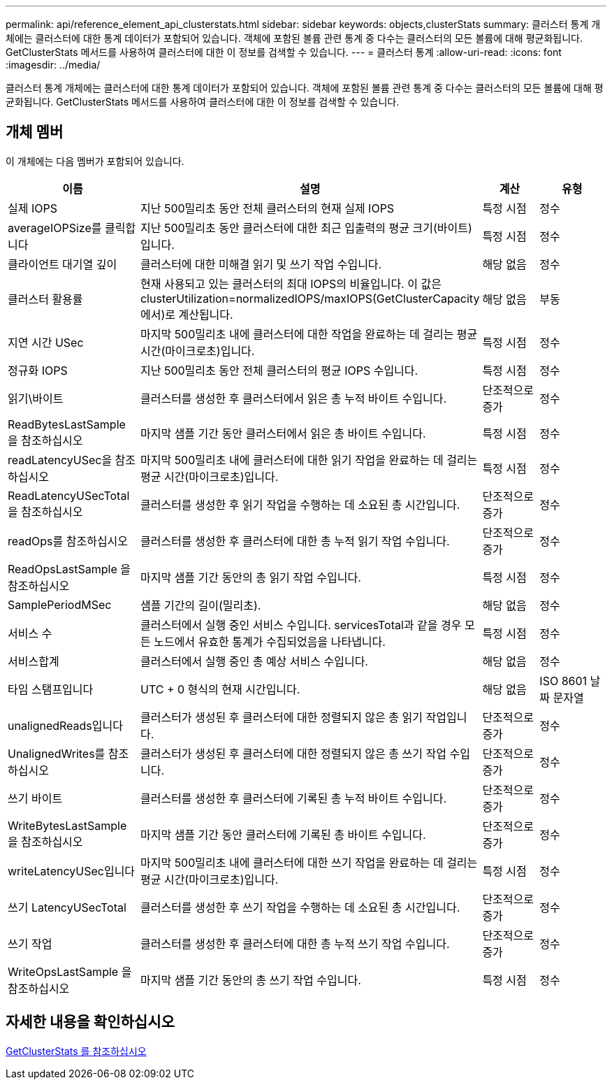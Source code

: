 ---
permalink: api/reference_element_api_clusterstats.html 
sidebar: sidebar 
keywords: objects,clusterStats 
summary: 클러스터 통계 개체에는 클러스터에 대한 통계 데이터가 포함되어 있습니다. 객체에 포함된 볼륨 관련 통계 중 다수는 클러스터의 모든 볼륨에 대해 평균화됩니다. GetClusterStats 메서드를 사용하여 클러스터에 대한 이 정보를 검색할 수 있습니다. 
---
= 클러스터 통계
:allow-uri-read: 
:icons: font
:imagesdir: ../media/


[role="lead"]
클러스터 통계 개체에는 클러스터에 대한 통계 데이터가 포함되어 있습니다. 객체에 포함된 볼륨 관련 통계 중 다수는 클러스터의 모든 볼륨에 대해 평균화됩니다. GetClusterStats 메서드를 사용하여 클러스터에 대한 이 정보를 검색할 수 있습니다.



== 개체 멤버

이 개체에는 다음 멤버가 포함되어 있습니다.

|===
| 이름 | 설명 | 계산 | 유형 


 a| 
실제 IOPS
 a| 
지난 500밀리초 동안 전체 클러스터의 현재 실제 IOPS
 a| 
특정 시점
 a| 
정수



 a| 
averageIOPSize를 클릭합니다
 a| 
지난 500밀리초 동안 클러스터에 대한 최근 입출력의 평균 크기(바이트)입니다.
 a| 
특정 시점
 a| 
정수



 a| 
클라이언트 대기열 깊이
 a| 
클러스터에 대한 미해결 읽기 및 쓰기 작업 수입니다.
 a| 
해당 없음
 a| 
정수



 a| 
클러스터 활용률
 a| 
현재 사용되고 있는 클러스터의 최대 IOPS의 비율입니다. 이 값은 clusterUtilization=normalizedIOPS/maxIOPS(GetClusterCapacity에서)로 계산됩니다.
 a| 
해당 없음
 a| 
부동



 a| 
지연 시간 USec
 a| 
마지막 500밀리초 내에 클러스터에 대한 작업을 완료하는 데 걸리는 평균 시간(마이크로초)입니다.
 a| 
특정 시점
 a| 
정수



 a| 
정규화 IOPS
 a| 
지난 500밀리초 동안 전체 클러스터의 평균 IOPS 수입니다.
 a| 
특정 시점
 a| 
정수



 a| 
읽기\바이트
 a| 
클러스터를 생성한 후 클러스터에서 읽은 총 누적 바이트 수입니다.
 a| 
단조적으로 증가
 a| 
정수



 a| 
ReadBytesLastSample 을 참조하십시오
 a| 
마지막 샘플 기간 동안 클러스터에서 읽은 총 바이트 수입니다.
 a| 
특정 시점
 a| 
정수



 a| 
readLatencyUSec을 참조하십시오
 a| 
마지막 500밀리초 내에 클러스터에 대한 읽기 작업을 완료하는 데 걸리는 평균 시간(마이크로초)입니다.
 a| 
특정 시점
 a| 
정수



 a| 
ReadLatencyUSecTotal 을 참조하십시오
 a| 
클러스터를 생성한 후 읽기 작업을 수행하는 데 소요된 총 시간입니다.
 a| 
단조적으로 증가
 a| 
정수



 a| 
readOps를 참조하십시오
 a| 
클러스터를 생성한 후 클러스터에 대한 총 누적 읽기 작업 수입니다.
 a| 
단조적으로 증가
 a| 
정수



 a| 
ReadOpsLastSample 을 참조하십시오
 a| 
마지막 샘플 기간 동안의 총 읽기 작업 수입니다.
 a| 
특정 시점
 a| 
정수



 a| 
SamplePeriodMSec
 a| 
샘플 기간의 길이(밀리초).
 a| 
해당 없음
 a| 
정수



 a| 
서비스 수
 a| 
클러스터에서 실행 중인 서비스 수입니다. servicesTotal과 같을 경우 모든 노드에서 유효한 통계가 수집되었음을 나타냅니다.
 a| 
특정 시점
 a| 
정수



 a| 
서비스합계
 a| 
클러스터에서 실행 중인 총 예상 서비스 수입니다.
 a| 
해당 없음
 a| 
정수



 a| 
타임 스탬프입니다
 a| 
UTC + 0 형식의 현재 시간입니다.
 a| 
해당 없음
 a| 
ISO 8601 날짜 문자열



 a| 
unalignedReads입니다
 a| 
클러스터가 생성된 후 클러스터에 대한 정렬되지 않은 총 읽기 작업입니다.
 a| 
단조적으로 증가
 a| 
정수



 a| 
UnalignedWrites를 참조하십시오
 a| 
클러스터가 생성된 후 클러스터에 대한 정렬되지 않은 총 쓰기 작업 수입니다.
 a| 
단조적으로 증가
 a| 
정수



 a| 
쓰기 바이트
 a| 
클러스터를 생성한 후 클러스터에 기록된 총 누적 바이트 수입니다.
 a| 
단조적으로 증가
 a| 
정수



 a| 
WriteBytesLastSample 을 참조하십시오
 a| 
마지막 샘플 기간 동안 클러스터에 기록된 총 바이트 수입니다.
 a| 
단조적으로 증가
 a| 
정수



 a| 
writeLatencyUSec입니다
 a| 
마지막 500밀리초 내에 클러스터에 대한 쓰기 작업을 완료하는 데 걸리는 평균 시간(마이크로초)입니다.
 a| 
특정 시점
 a| 
정수



 a| 
쓰기 LatencyUSecTotal
 a| 
클러스터를 생성한 후 쓰기 작업을 수행하는 데 소요된 총 시간입니다.
 a| 
단조적으로 증가
 a| 
정수



 a| 
쓰기 작업
 a| 
클러스터를 생성한 후 클러스터에 대한 총 누적 쓰기 작업 수입니다.
 a| 
단조적으로 증가
 a| 
정수



 a| 
WriteOpsLastSample 을 참조하십시오
 a| 
마지막 샘플 기간 동안의 총 쓰기 작업 수입니다.
 a| 
특정 시점
 a| 
정수

|===


== 자세한 내용을 확인하십시오

xref:reference_element_api_getclusterstats.adoc[GetClusterStats 를 참조하십시오]
